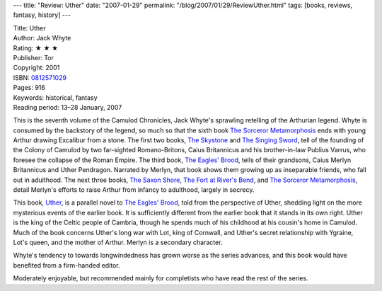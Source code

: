 ---
title: "Review: Uther"
date: "2007-01-29"
permalink: "/blog/2007/01/29/ReviewUther.html"
tags: [books, reviews, fantasy, history]
---



.. image:: https://images-na.ssl-images-amazon.com/images/P/0812571029.01.MZZZZZZZ.jpg
    :alt: Uther
    :target: http://www.amazon.com/dp/0812571029/?tag=georgvreill-20
    :class: right-float

| Title: Uther
| Author: Jack Whyte
| Rating: ★ ★ ★
| Publisher: Tor
| Copyright: 2001
| ISBN: `0812571029 <http://www.amazon.com/dp/0812571029/?tag=georgvreill-20>`_
| Pages: 916
| Keywords: historical, fantasy
| Reading period: 13–28 January, 2007

This is the seventh volume of the Camulod Chronicles,
Jack Whyte's sprawling retelling of the Arthurian legend.
Whyte is consumed by the backstory of the legend,
so much so that the sixth book `The Sorceror Metamorphosis`_
ends with young Arthur drawing Excalibur from a stone.
The first two books, `The Skystone`_ and `The Singing Sword`_,
tell of the founding of the Colony of Camulod by
two far-sighted Romano-Britons,
Caius Britannicus and his brother-in-law Publius Varrus,
who foresee the collapse of the Roman Empire.
The third book, `The Eagles' Brood`_, tells of their grandsons,
Caius Merlyn Britannicus and Uther Pendragon.
Narrated by Merlyn, that book shows them growing up as inseparable friends,
who fall out in adulthood.
The next three books, `The Saxon Shore`_, `The Fort at River's Bend`_, and
`The Sorceror Metamorphosis`_, detail Merlyn's efforts to raise Arthur
from infancy to adulthood, largely in secrecy.

This book, `Uther`_, is a parallel novel to `The Eagles' Brood`_,
told from the perspective of Uther, shedding light on the more
mysterious events of the earlier book.
It is sufficiently different from the earlier book that it stands in its 
own right.
Uther is the king of the Celtic people of Cambria,
though he spends much of his childhood at his cousin's home in Camulod.
Much of the book concerns Uther's long war with Lot, king of Cornwall,
and Uther's secret relationship with Ygraine, Lot's queen,
and the mother of Arthur. Merlyn is a secondary character.

Whyte's tendency to towards longwindedness has grown worse as the series 
advances, and this book would have benefited from a firm-handed editor.

Moderately enjoyable, but recommended mainly for completists who have
read the rest of the series.


.. _The Skystone:
    http://www.amazon.com/dp/0812551389/?tag=georgvreill-20
.. _The Singing Sword:
    http://www.amazon.com/dp/0812551397/?tag=georgvreill-20
.. _The Eagles' Brood:
    http://www.amazon.com/dp/0765304597/?tag=georgvreill-20
.. _The Saxon Shore:
    http://www.amazon.com/dp/0812544161/?tag=georgvreill-20
.. _The Fort at River's Bend:
    http://www.amazon.com/dp/076530905X/?tag=georgvreill-20
.. _The Sorceror Metamorphosis:
    http://www.amazon.com/dp/0812544196/?tag=georgvreill-20
.. _Uther:
    http://www.amazon.com/dp/0812571029/?tag=georgvreill-20

.. _permalink:
    /blog/2007/01/29/ReviewUther.html
